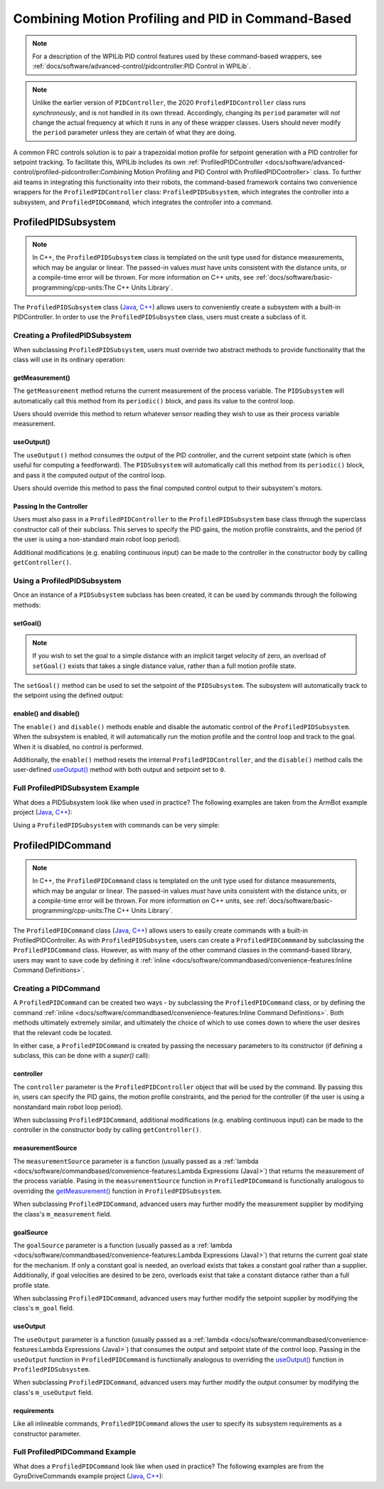 Combining Motion Profiling and PID in Command-Based
===================================================

.. note:: For a description of the WPILib PID control features used by these command-based wrappers, see :ref:`docs/software/advanced-control/pidcontroller:PID Control in WPILib`.

.. note:: Unlike the earlier version of ``PIDController``, the 2020 ``ProfiledPIDController`` class runs *synchronously*, and is not handled in its own thread.  Accordingly, changing its ``period`` parameter will *not* change the actual frequency at which it runs in any of these wrapper classes.  Users should never modify the ``period`` parameter unless they are certain of what they are doing.

A common FRC controls solution is to pair a trapezoidal motion profile for setpoint generation with a PID controller for setpoint tracking.  To facilitate this, WPILib includes its own :ref:`ProfiledPIDController <docs/software/advanced-control/profiled-pidcontroller:Combining Motion Profiling and PID Control with ProfiledPIDController>` class.  To further aid teams in integrating this functionality into their robots, the command-based framework contains two convenience wrappers for the ``ProfiledPIDController`` class: ``ProfiledPIDSubsystem``, which integrates the controller into a subsystem, and ``ProfiledPIDCommand``, which integrates the controller into a command.

ProfiledPIDSubsystem
--------------------

.. note:: In C++, the ``ProfiledPIDSubsystem`` class is templated on the unit type used for distance measurements, which may be angular or linear.  The passed-in values *must* have units consistent with the distance units, or a compile-time error will be thrown.  For more information on C++ units, see :ref:`docs/software/basic-programming/cpp-units:The C++ Units Library`.

The ``ProfiledPIDSubsystem`` class (`Java <https://first.wpi.edu/FRC/roborio/development/docs/java/edu/wpi/first/wpilibj2/command/ProfiledPIDSubsystem.html>`__, `C++ <https://first.wpi.edu/FRC/roborio/development/docs/cpp/classfrc2_1_1ProfiledPIDSubsystem.html>`__) allows users to conveniently create a subsystem with a built-in PIDController.  In order to use the ``ProfiledPIDSubsystem`` class, users must create a subclass of it.

Creating a ProfiledPIDSubsystem
^^^^^^^^^^^^^^^^^^^^^^^^^^^^^^^

When subclassing ``ProfiledPIDSubsystem``, users must override two abstract methods to provide functionality that the class will use in its ordinary operation:

getMeasurement()
~~~~~~~~~~~~~~~~

.. tabs::

  .. code-tab:: java

    protected abstract double getMeasurement();

  .. code-tab:: c++

    virtual double GetMeasurement() = 0;

The ``getMeasurement`` method returns the current measurement of the process variable.  The ``PIDSubsystem`` will automatically call this method from its ``periodic()`` block, and pass its value to the control loop.

Users should override this method to return whatever sensor reading they wish to use as their process variable measurement.

useOutput()
~~~~~~~~~~~

.. tabs::

  .. code-tab:: java

    protected abstract void useOutput(double output, TrapezoidProfile.State setpoint);

  .. code-tab:: c++

    virtual void UseOutput(double output, frc::TrapezoidProfile<Distance>::State setpoint) = 0;


The ``useOutput()`` method consumes the output of the PID controller, and the current setpoint state (which is often useful for computing a feedforward).  The ``PIDSubsystem`` will automatically call this method from its ``periodic()`` block, and pass it the computed output of the control loop.

Users should override this method to pass the final computed control output to their subsystem's motors.

Passing In the Controller
~~~~~~~~~~~~~~~~~~~~~~~~~

Users must also pass in a ``ProfiledPIDController`` to the ``ProfiledPIDSubsystem`` base class through the superclass constructor call of their subclass.  This serves to specify the PID gains, the motion profile constraints, and the period (if the user is using a non-standard main robot loop period).

Additional modifications (e.g. enabling continuous input) can be made to the controller in the constructor body by calling ``getController()``.

Using a ProfiledPIDSubsystem
^^^^^^^^^^^^^^^^^^^^^^^^^^^^

Once an instance of a ``PIDSubsystem`` subclass has been created, it can be used by commands through the following methods:

setGoal()
~~~~~~~~~

.. note:: If you wish to set the goal to a simple distance with an implicit target velocity of zero, an overload of ``setGoal()`` exists that takes a single distance value, rather than a full motion profile state.

The ``setGoal()`` method can be used to set the setpoint of the ``PIDSubsystem``.  The subsystem will automatically track to the setpoint using the defined output:

.. tabs::

  .. code-tab:: java

    // The subsystem will track to a goal of 5 meters and velocity of 3 meters per second.
    examplePIDSubsystem.setGoal(5, 3);

  .. code-tab:: c++

    // The subsystem will track to a goal of 5 meters and velocity of 3 meters per second.
    examplePIDSubsyste.SetGoal({5_m, 3_mps});

enable() and disable()
~~~~~~~~~~~~~~~~~~~~~~

The ``enable()`` and ``disable()`` methods enable and disable the automatic control of the ``ProfiledPIDSubsystem``.  When the subsystem is enabled, it will automatically run the motion profile and the control loop and track to the goal.  When it is disabled, no control is performed.

Additionally, the ``enable()`` method resets the internal ``ProfiledPIDController``, and the ``disable()`` method calls the user-defined `useOutput()`_ method with both output and setpoint set to ``0``.

Full ProfiledPIDSubsystem Example
^^^^^^^^^^^^^^^^^^^^^^^^^^^^^^^^^

What does a PIDSubsystem look like when used in practice? The following examples are taken from the ArmBot example project (`Java <https://github.com/wpilibsuite/allwpilib/tree/master/wpilibjExamples/src/main/java/edu/wpi/first/wpilibj/examples/armbot>`__, `C++ <https://github.com/wpilibsuite/allwpilib/tree/master/wpilibcExamples/src/main/cpp/examples/ArmBot>`__):

.. tabs::

  .. group-tab:: Java

    .. remoteliteralinclude:: https://github.com/wpilibsuite/allwpilib/raw/master/wpilibjExamples/src/main/java/edu/wpi/first/wpilibj/examples/armbot/subsystems/ArmSubsystem.java
      :language: java
      :lines: 8-
      :linenos:
      :lineno-start: 8

  .. group-tab:: C++ (Header)

    .. remoteliteralinclude:: https://github.com/wpilibsuite/allwpilib/raw/master/wpilibcExamples/src/main/cpp/examples/ArmBot/include/subsystems/ArmSubsystem.h
      :language: c++
      :lines: 8-
      :linenos:
      :lineno-start: 8

  .. group-tab:: C++ (Source)

    .. remoteliteralinclude:: https://github.com/wpilibsuite/allwpilib/raw/master/wpilibcExamples/src/main/cpp/examples/ArmBot/cpp/subsystems/ArmSubsystem.cpp
      :language: c++
      :lines: 8-
      :linenos:
      :lineno-start: 8

Using a ``ProfiledPIDSubsystem`` with commands can be very simple:

.. tabs::

  .. group-tab:: Java

    .. remoteliteralinclude:: https://github.com/wpilibsuite/allwpilib/raw/master/wpilibjExamples/src/main/java/edu/wpi/first/wpilibj/examples/armbot/RobotContainer.java
      :language: java
      :lines: 63-69
      :linenos:
      :lineno-start: 63

  .. group-tab:: C++

    .. remoteliteralinclude:: https://github.com/wpilibsuite/allwpilib/raw/master/wpilibcExamples/src/main/cpp/examples/ArmBot/cpp/RobotContainer.cpp
      :language: c++
      :lines: 33-40
      :linenos:
      :lineno-start: 33

ProfiledPIDCommand
------------------

.. note:: In C++, the ``ProfiledPIDCommand`` class is templated on the unit type used for distance measurements, which may be angular or linear.  The passed-in values *must* have units consistent with the distance units, or a compile-time error will be thrown.  For more information on C++ units, see :ref:`docs/software/basic-programming/cpp-units:The C++ Units Library`.

The ``ProfiledPIDCommand`` class (`Java <https://first.wpi.edu/FRC/roborio/development/docs/java/edu/wpi/first/wpilibj2/command/ProfiledPIDCommand.html>`__, `C++ <https://first.wpi.edu/FRC/roborio/development/docs/cpp/classfrc2_1_1ProfiledPIDCommand.html>`__) allows users to easily create commands with a built-in ProfiledPIDController.  As with ``ProfiledPIDSubsystem``, users can create a ``ProfiledPIDCommmand`` by subclassing the ``ProfiledPIDCommand`` class.  However, as with many of the other command classes in the command-based library, users may want to save code by defining it :ref:`inline <docs/software/commandbased/convenience-features:Inline Command Definitions>`.

Creating a PIDCommand
^^^^^^^^^^^^^^^^^^^^^

A ``ProfiledPIDCommand`` can be created two ways - by subclassing the ``ProfiledPIDCommand`` class, or by defining the command :ref:`inline <docs/software/commandbased/convenience-features:Inline Command Definitions>`.  Both methods ultimately extremely similar, and ultimately the choice of which to use comes down to where the user desires that the relevant code be located.

In either case, a ``ProfiledPIDCommand`` is created by passing the necessary parameters to its constructor (if defining a subclass, this can be done with a `super()` call):

.. tabs::

  .. group-tab:: Java

    .. remoteliteralinclude:: https://github.com/wpilibsuite/allwpilib/raw/master/wpilibNewCommands/src/main/java/edu/wpi/first/wpilibj2/command/ProfiledPIDCommand.java
      :language: java
      :lines: 32-55
      :linenos:
      :lineno-start: 32

  .. group-tab:: C++

    .. remoteliteralinclude:: https://github.com/wpilibsuite/allwpilib/raw/master/wpilibNewCommands/src/main/native/include/frc2/command/ProfiledPIDCommand.h
      :language: c++
      :lines: 39-59
      :linenos:
      :lineno-start: 39

controller
~~~~~~~~~~

The ``controller`` parameter is the ``ProfiledPIDController`` object that will be used by the command.  By passing this in, users can specify the PID gains, the motion profile constraints, and the period for the controller (if the user is using a nonstandard main robot loop period).

When subclassing ``ProfiledPIDCommand``, additional modifications (e.g. enabling continuous input) can be made to the controller in the constructor body by calling ``getController()``.

measurementSource
~~~~~~~~~~~~~~~~~

The ``measurementSource`` parameter is a function (usually passed as a :ref:`lambda <docs/software/commandbased/convenience-features:Lambda Expressions (Java)>`) that returns the measurement of the process variable.  Pasing in the ``measurementSource`` function in ``ProfiledPIDCommand`` is functionally analogous to overriding the `getMeasurement()`_ function in ``ProfiledPIDSubsystem``.

When subclassing ``ProfiledPIDCommand``, advanced users may further modify the measurement supplier by modifying the class's ``m_measurement`` field.

goalSource
~~~~~~~~~~

The ``goalSource`` parameter is a function (usually passed as a :ref:`lambda <docs/software/commandbased/convenience-features:Lambda Expressions (Java)>`) that returns the current goal state for the mechanism.  If only a constant goal is needed, an overload exists that takes a constant goal rather than a supplier.  Additionally, if goal velocities are desired to be zero, overloads exist that take a constant distance rather than a full profile state.

When subclassing ``ProfiledPIDCommand``, advanced users may further modify the setpoint supplier by modifying the class's ``m_goal`` field.

useOutput
~~~~~~~~~

The ``useOutput`` parameter is a function (usually passed as a :ref:`lambda <docs/software/commandbased/convenience-features:Lambda Expressions (Java)>`) that consumes the output and setpoint state of the control loop.  Passing in the ``useOutput`` function in ``ProfiledPIDCommand`` is functionally analogous to overriding the `useOutput()`_ function in ``ProfiledPIDSubsystem``.

When subclassing ``ProfiledPIDCommand``, advanced users may further modify the output consumer by modifying the class's ``m_useOutput`` field.

requirements
~~~~~~~~~~~~

Like all inlineable commands, ``ProfiledPIDCommand`` allows the user to specify its subsystem requirements as a constructor parameter.

Full ProfiledPIDCommand Example
^^^^^^^^^^^^^^^^^^^^^^^^^^^^^^^

What does a ``ProfiledPIDCommand`` look like when used in practice? The following examples are from the GyroDriveCommands example project (`Java <https://github.com/wpilibsuite/allwpilib/tree/master/wpilibjExamples/src/main/java/edu/wpi/first/wpilibj/examples/gyrodrivecommands>`__, `C++ <https://github.com/wpilibsuite/allwpilib/tree/master/wpilibcExamples/src/main/cpp/examples/GyroDriveCommands>`__):

.. tabs::

  .. group-tab:: Java

    .. remoteliteralinclude:: https://github.com/wpilibsuite/allwpilib/raw/master/wpilibjExamples/src/main/java/edu/wpi/first/wpilibj/examples/gyrodrivecommands/commands/TurnToAngleProfiled.java
      :language: java
      :lines: 8-
      :linenos:
      :lineno-start: 8

  .. group-tab:: C++ (Header)

    .. remoteliteralinclude:: https://github.com/wpilibsuite/allwpilib/raw/master/wpilibcExamples/src/main/cpp/examples/GyroDriveCommands/include/commands/TurnToAngleProfiled.h
      :language: c++
      :lines: 8-
      :linenos:
      :lineno-start: 8

  .. group-tab:: C++ (Source)

    .. remoteliteralinclude:: https://github.com/wpilibsuite/allwpilib/raw/master/wpilibcExamples/src/main/cpp/examples/GyroDriveCommands/cpp/commands/TurnToAngleProfiled.cpp
      :language: c++
      :lines: 8-
      :linenos:
      :lineno-start: 8

.. todo:: inlined example?
